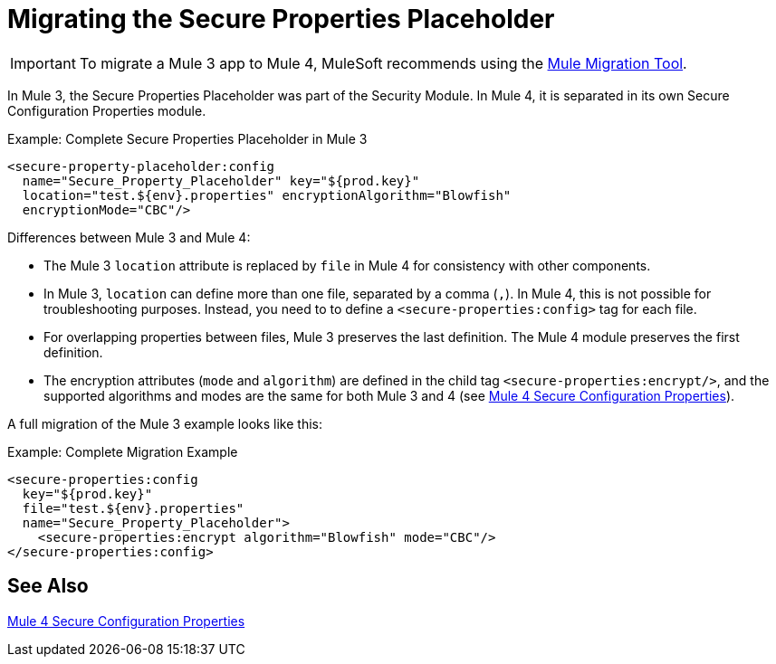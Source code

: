 = Migrating the Secure Properties Placeholder

IMPORTANT: To migrate a Mule 3 app to Mule 4, MuleSoft recommends using the link:migration-tool[Mule Migration Tool].

In Mule 3, the Secure Properties Placeholder was part of the Security Module. In Mule 4, it is separated in its own Secure Configuration Properties module.

.Example: Complete Secure Properties Placeholder in Mule 3
[source,xml, linenums]
----
<secure-property-placeholder:config
  name="Secure_Property_Placeholder" key="${prod.key}"
  location="test.${env}.properties" encryptionAlgorithm="Blowfish"
  encryptionMode="CBC"/>
----

Differences between Mule 3 and Mule 4:

* The Mule 3 `location` attribute is replaced by `file` in Mule 4 for consistency with other components.
* In Mule 3, `location` can define more than one file, separated by a comma (`,`). In Mule 4, this is not possible for troubleshooting purposes. Instead, you need to to define a `<secure-properties:config>` tag for each file.
* For overlapping properties between files, Mule 3 preserves the last definition. The Mule 4 module preserves the first definition.

* The encryption attributes (`mode` and `algorithm`) are defined in the child tag `<secure-properties:encrypt/>`, and the supported algorithms and modes are the same for both Mule 3 and 4 (see link:secure-configuration-properties[Mule 4 Secure Configuration Properties]).

A full migration of the Mule 3 example looks like this:

.Example: Complete Migration Example
[source,xml, linenums]
----
<secure-properties:config
  key="${prod.key}"
  file="test.${env}.properties"
  name="Secure_Property_Placeholder">
    <secure-properties:encrypt algorithm="Blowfish" mode="CBC"/>
</secure-properties:config>
----

[[see_also]]
== See Also

link:secure-configuration-properties[Mule 4 Secure Configuration Properties]
